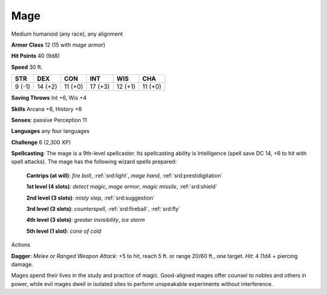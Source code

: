 
.. _srd:mage:

Mage
----

Medium humanoid (any race), any alignment

**Armor Class** 12 (15 with *mage armor*)

**Hit Points** 40 (9d8)

**Speed** 30 ft.

+----------+-----------+-----------+-----------+-----------+-----------+
| STR      | DEX       | CON       | INT       | WIS       | CHA       |
+==========+===========+===========+===========+===========+===========+
| 9 (-1)   | 14 (+2)   | 11 (+0)   | 17 (+3)   | 12 (+1)   | 11 (+0)   |
+----------+-----------+-----------+-----------+-----------+-----------+

**Saving Throws** Int +6, Wis +4

**Skills** Arcana +6, History +6

**Senses**: passive Perception 11

**Languages** any four languages

**Challenge** 6 (2,300 XP)

**Spellcasting**: The mage is a 9th-level spellcaster. Its spellcasting
ability is Intelligence (spell save DC 14, +6 to hit with spell
attacks). The mage has the following wizard spells prepared:

    **Cantrips (at will)**: *fire bolt*, :ref:`srd:light`, *mage hand*, :ref:`srd:prestidigitation` 

    **1st level (4 slots)**: *detect magic*, *mage armor*, *magic missile*, :ref:`srd:shield` 

    **2nd level (3 slots)**: *misty step*, :ref:`srd:suggestion` 

    **3rd level (3 slots)**: *counterspell*, :ref:`srd:fireball`, :ref:`srd:fly` 

    **4th level (3 slots)**: *greater invisibility*, *ice storm* 

    **5th level (1 slot)**: *cone of cold*

Actions

**Dagger**: *Melee or Ranged Weapon Attack*: +5 to hit, reach 5 ft. or
range 20/60 ft., one target. *Hit*: 4 (1d4 + piercing damage.

Mages spend their lives in the study and practice of magic. Good-aligned
mages offer counsel to nobles and others in power, while evil mages
dwell in isolated sites to perform unspeakable experiments without
interference.
